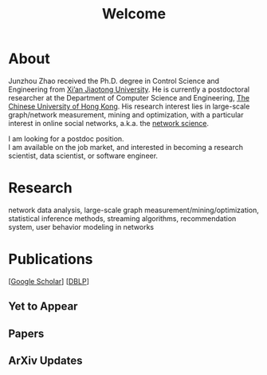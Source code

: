 # -*- fill-column: 100; -*-
#+TITLE: Welcome
#+OPTIONS: toc:nil num:nil

* About
  Junzhou Zhao received the Ph.D. degree in Control Science and Engineering from [[http://www.xjtu.edu.cn/][Xi’an Jiaotong
  University]]. He is currently a postdoctoral researcher at the Department of Computer Science and
  Engineering, [[http://www.cuhk.edu.hk/][The Chinese University of Hong Kong]]. His research interest lies in large-scale
  graph/network measurement, mining and optimization, with a particular interest in online social
  networks, a.k.a. the [[http://en.wikipedia.org/wiki/Network_science][network science]].

  [[./img/news.gif]] I am looking for a postdoc position.\\
  [[./img/news.gif]] I am available on the job market, and interested in becoming a research scientist,
  data scientist, or software engineer.

* Research

  network data analysis, large-scale graph measurement/mining/optimization, statistical inference
  methods, streaming algorithms, recommendation system, user behavior modeling in networks

* Publications

[[[https://scholar.google.com/citations?hl=en&user=hBLT754AAAAJ&view_op=list_works&sortby=pubdate][Google Scholar]]] [[[http://dblp.uni-trier.de/pers/hd/z/Zhao:Junzhou][DBLP]]]

** Yet to Appear

  #+INCLUDE: "~/git_project/junzhouzhao.github.io/yet_to_appear.org"

** Papers

  #+INCLUDE: "~/git_project/junzhouzhao.github.io/papers.org"

** ArXiv Updates

   #+INCLUDE: "~/git_project/junzhouzhao.github.io/arxiv.org"
